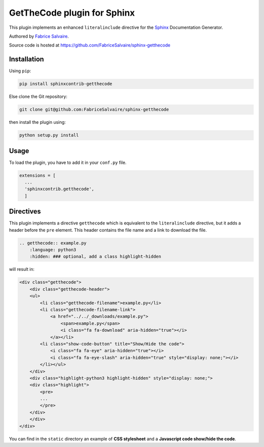 .. |Pypi Version| image:: https://img.shields.io/pypi/v/sphinxcontrib-getthecode.svg
   :target: https://pypi.python.org/pypi/sphinxcontrib-getthecode
   :alt: sphinxcontrib-getthecode last version

.. |Pypi License| image:: https://img.shields.io/pypi/l/sphinxcontrib-getthecode.svg
   :target: https://pypi.python.org/pypi/sphinxcontrib-getthecode
   :alt: sphinxcontrib-getthecode license

.. |Pypi Python Version| image:: https://img.shields.io/pypi/pyversions/sphinxcontrib-getthecode.svg
   :target: https://pypi.python.org/pypi/sphinxcontrib-getthecode
   :alt: sphinxcontrib-getthecode python version

.. |Python| replace:: Python
.. _Python: http://python.org

.. |PyPI| replace:: PyPI
.. _PyPI: https://pypi.python.org/pypi

.. |Sphinx| replace:: Sphinx
.. _Sphinx: http://sphinx-doc.org

==============================
 GetTheCode plugin for Sphinx
==============================

|Pypi License|
|Pypi Python Version|

|Pypi Version|

This plugin implements an enhanced ``literalinclude`` directive for the `Sphinx`_ Documentation Generator.

Authored by `Fabrice Salvaire <http://fabrice-salvaire.fr>`_.

Source code is hosted at https://github.com/FabriceSalvaire/sphinx-getthecode

Installation
------------

Using ``pip``:

.. code-block:: bash

    pip install sphinxcontrib-getthecode

Else clone the Git repository:

.. code-block:: sh

  git clone git@github.com:FabriceSalvaire/sphinx-getthecode

then install the plugin using:

.. code-block:: bash

    python setup.py install

Usage
-----

To load the plugin, you have to add it in your ``conf.py`` file.

.. code-block:: python

    extensions = [
      ...
      'sphinxcontrib.getthecode',
      ]

Directives
----------

This plugin implements a directive ``getthecode`` which is equivalent to the ``literalinclude``
directive, but it adds a header before the ``pre`` element.  This header contains the file name and
a link to download the file.

.. code-block:: ReST

    .. getthecode:: example.py
        :language: python3
        :hidden: ### optional, add a class highlight-hidden

will result in:

.. code-block:: html

    <div class="getthecode">
        <div class="getthecode-header">
    	<ul>
    	    <li class="getthecode-filename">example.py</li>
    	    <li class="getthecode-filename-link">
    		<a href="../../_downloads/example.py">
    		    <span>example.py</span>
    		    <i class="fa fa-download" aria-hidden="true"></i>
    		</a></li>
    	    <li class="show-code-button" title="Show/Hide the code">
    		<i class="fa fa-eye" aria-hidden="true"></i>
    		<i class="fa fa-eye-slash" aria-hidden="true" style="display: none;"></i>
    	    </li></ul>
        </div>
        <div class="highlight-python3 highlight-hidden" style="display: none;">
    	<div class="highlight">
    	    <pre>
	    ...
    	    </pre>
    	</div>
        </div>
    </div>

You can find in the ``static`` directory an example of **CSS stylesheet** and a **Javascript code show/hide the code**.
